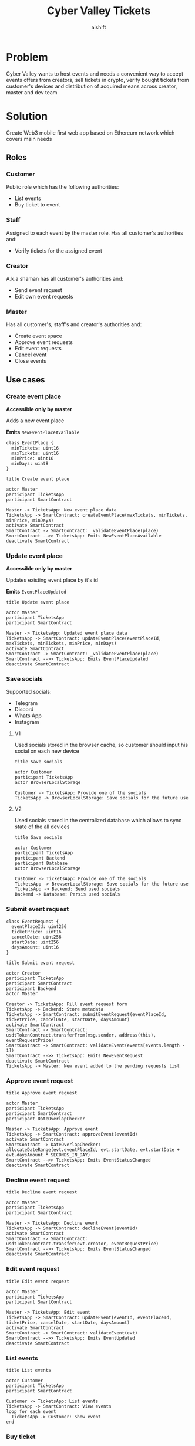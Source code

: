 #+title: Cyber Valley Tickets
#+author: aishift
#+LATEX_HEADER: \usepackage[margin=1.3in]{geometry}

* Table of contents                                          :toc_3:noexport:
- [[#problem][Problem]]
- [[#solution][Solution]]
  - [[#roles][Roles]]
    - [[#customer][Customer]]
    - [[#staff][Staff]]
    - [[#creator][Creator]]
    - [[#master][Master]]
  - [[#use-cases][Use cases]]
    - [[#create-event-place][Create event place]]
    - [[#update-event-place][Update event place]]
    - [[#save-socials][Save socials]]
    - [[#submit-event-request][Submit event request]]
    - [[#approve-event-request][Approve event request]]
    - [[#decline-event-request][Decline event request]]
    - [[#edit-event-request][Edit event request]]
    - [[#list-events][List events]]
    - [[#buy-ticket][Buy ticket]]
    - [[#assign-events-staff][Assign event's staff]]
    - [[#show-ticket][Show ticket]]
    - [[#verify-bought-ticket][Verify bought ticket]]
    - [[#cancel-event][Cancel Event]]
    - [[#close-event][Close event]]
  - [[#tech-stack][Tech stack]]
  - [[#excluded-features-from-the-first-stage][Excluded features from the first stage]]
  - [[#proxy-contract-vs-multiple-versions][Proxy contract vs multiple versions]]
  - [[#component-design][Component design]]
    - [[#general-overview][General overview]]
    - [[#smart-contract][Smart contract]]
    - [[#backend][Backend]]
- [[#questions][Questions]]
  - [[#both-desktop-and-mobile-are-required][Both desktop and mobile are required?]]
  - [[#is-it-required-to-verify-tickets-without-internet-connection][Is it required to verify tickets without internet connection?]]
  - [[#will-be-there-multiple-masters-or-the-only-one-in-foreseeable-future][Will be there multiple masters or the only one in foreseeable future?]]
  - [[#event-request-price-fixed-in-eth-depends-on-ethusd-rate-or-could-be-changed-by-the-master][Event request price fixed in ETH, depends on ETH/USD rate or could be changed by the master?]]
  - [[#is-a-ticket-transfer-allowed-eg-customer-a-bought-a-ticket-but-sent-it-to-the-customer-b][Is a ticket transfer allowed e.g. customer A bought a ticket, but sent it to the customer B?]]
  - [[#will-tickets-have-some-metainfo-about-the-owner-name-number-etc][Will tickets have some metainfo about the owner (name, number etc)]]
  - [[#is-it-applicable-to-show-available-seats-count-for-all-so-the-creator-and-master-can-see-it-as-well-without-additional-screen][Is it applicable to show available seats count for all (so the creator and master can see it as well without additional screen)?]]
  - [[#ui-design-references][UI design references]]

* Problem

Cyber Valley wants to host events and needs a convenient way to accept events offers from creators, sell tickets in crypto, verify bought tickets from customer's devices and distribution of acquired means across creator, master and dev team

* Solution

Create Web3 mobile first web app based on Ethereum network which covers main needs

** Roles

*** Customer

Public role which has the following authorities:

- List events
- Buy ticket to event

*** Staff

Assigned to each event by the master role. Has all customer's authorities and:

- Verify tickets for the assigned event

*** Creator

A.k.a shaman has all customer's authorities and:

- Send event request
- Edit own event requests

*** Master

Has all customer's, staff's and creator's authorities and:

- Create event space
- Approve event requests
- Edit event requests
- Cancel event
- Close events

** Use cases

*** Create event place

*Accessible only by master*

Adds a new event place

*Emits* ~NewEventPlaceAvailable~

#+begin_src plantuml :file ./img/event-place.png
class EventPlace {
  minTickets: uint16
  maxTickets: uint16
  minPrice: uint16
  minDays: uint8
}
#+end_src

#+RESULTS:
[[file:./img/event-place.png]]

#+begin_src plantuml :file ./img/create-event-place.png
title Create event place

actor Master
participant TicketsApp
participant SmartContract

Master -> TicketsApp: New event place data
TicketsApp -> SmartContract: createEventPlace(maxTickets, minTickets, minPrice, minDays)
activate SmartContract
SmartContract -> SmartContract: _validateEventPlace(place)
SmartContract -->> TicketsApp: Emits NewEventPlaceAvailable
deactivate SmartContract
#+end_src

#+RESULTS:
[[file:./img/create-event-place.png]]

*** Update event place

*Accessible only by master*

Updates existing event place by it's id

@@warning:Event place can't be changed if there is another event@@

*Emits* ~EventPlaceUpdated~

#+begin_src plantuml :file ./img/update-event-place.png
title Update event place

actor Master
participant TicketsApp
participant SmartContract

Master -> TicketsApp: Updated event place data
TicketsApp -> SmartContract: updateEventPlace(eventPlaceId, maxTickets, minTickets, minPrice, minDays)
activate SmartContract
SmartContract -> SmartContract: _validateEventPlace(place)
SmartContract -->> TicketsApp: Emits EventPlaceUpdated
deactivate SmartContract
#+end_src

#+RESULTS:
[[file:./img/update-event-place.png]]

*** Save socials

Supported socials:

- Telegram
- Discord
- Whats App
- Instagram

**** V1

Used socials stored in the browser cache, so customer should input his social on each new device

#+begin_src plantuml :file ./img/v1-save-socials.png
title Save socials

actor Customer
participant TicketsApp
actor BrowserLocalStorage

Customer -> TicketsApp: Provide one of the socials
TicketsApp -> BrowserLocalStorage: Save socials for the future use
#+end_src

#+RESULTS:
[[file:./img/v1-save-socials.png]]

**** V2

Used socials stored in the centralized database which allows to sync state of the all devices

#+begin_src plantuml :file ./img/v2-save-socials.png
title Save socials

actor Customer
participant TicketsApp
participant Backend
participant Database
actor BrowserLocalStorage

Customer -> TicketsApp: Provide one of the socials
TicketsApp -> BrowserLocalStorage: Save socials for the future use
TicketsApp -> Backend: Send used socials
Backend -> Database: Persis used socials
#+end_src

#+RESULTS:
[[file:./img/v2-save-socials.png]]

*** Submit event request

#+begin_src plantuml :file ./img/event-request.png
class EventRequest {
  eventPlaceId: uint256
  ticketPrice: uint16
  cancelDate: uint256
  startDate: uint256
  daysAmount: uint16
}
#+end_src

#+RESULTS:
[[file:./img/event-request.png]]

#+begin_src plantuml :file ./img/submit-event-request.png
title Submit event request

actor Creator
participant TicketsApp
participant SmartContract
participant Backend
actor Master

Creator -> TicketsApp: Fill event request form
TicketsApp -> Backend: Store metadata
TicketsApp -> SmartContract: submitEventRequest(eventPlaceId, ticketPrice, cancelDate, startDate, daysAmount)
activate SmartContract
SmartContract -> SmartContract: usdtTokenContract.transferFrom(msg.sender, address(this), eventRequestPrice)
SmartContract -> SmartContract: validateEvent(events[events.length - 1])
SmartContract -->> TicketsApp: Emits NewEventRequest
deactivate SmartContract
TicketsApp -> Master: New event added to the pending requests list
#+end_src

#+RESULTS:
[[file:./img/submit-event-request.png]]

*** Approve event request

#+begin_src plantuml :file ./img/approve-event-request.png
title Approve event request

actor Master
participant TicketsApp
participant SmartContract
participant DateOverlapChecker

Master -> TicketsApp: Approve event
TicketsApp -> SmartContract: approveEvent(eventId)
activate SmartContract
SmartContract -> DateOverlapChecker: allocateDateRange(evt.eventPlaceId, evt.startDate, evt.startDate + evt.daysAmount * SECONDS_IN_DAY)
SmartContract -->> TicketsApp: Emits EventStatusChanged
deactivate SmartContract
#+end_src

#+RESULTS:
[[file:./img/approve-event-request.png]]

*** Decline event request

#+begin_src plantuml :file ./img/decline-event-request.png
title Decline event request

actor Master
participant TicketsApp
participant SmartContract

Master -> TicketsApp: Decline event
TicketsApp -> SmartContract: declineEvent(eventId)
activate SmartContract
SmartContract -> SmartContract: usdtTokenContract.transfer(evt.creator, eventRequestPrice)
SmartContract -->> TicketsApp: Emits EventStatusChanged
deactivate SmartContract
#+end_src

#+RESULTS:
[[file:./img/decline-event-request.png]]

*** Edit event request

#+begin_src plantuml :file ./img/edit-event-request.png
title Edit event request

actor Master
participant TicketsApp
participant SmartContract

Master -> TicketsApp: Edit event
TicketsApp -> SmartContract: updateEvent(eventId, eventPlaceId, ticketPrice, cancelDate, startDate, daysAmount)
activate SmartContract
SmartContract -> SmartContract: validateEvent(evt)
SmartContract -->> TicketsApp: Emits EventUpdated
deactivate SmartContract
#+end_src

#+RESULTS:
[[file:./img/edit-event-request.png]]

*** List events

#+begin_src plantuml :file ./img/list-events.png
title List events

actor Customer
participant TicketsApp
participant SmartContract

Customer -> TicketsApp: List events
TicketsApp -> SmartContract: View events
loop for each event
  TicketsApp -> Customer: Show event
end
#+end_src

#+RESULTS:
[[file:./img/list-events.png]]

*** Buy ticket

**** V1
#+begin_src plantuml :file ./img/v1-buy-ticket.png
title Buy ticket

actor Customer
participant TicketsApp
participant SmartContract
participant CyberValleyEventTicket

Customer -> TicketsApp: Buy a ticket for the selected event
TicketsApp -> SmartContract: mintTicket(eventId, digest, hashFunction, size)
activate SmartContract
SmartContract -> SmartContract: usdtTokenContract.transferFrom(msg.sender, address(this), evt.ticketPrice)
SmartContract -> CyberValleyEventTicket: eventTicketContract.mint(msg.sender, eventId, digest, hashFunction, size)
SmartContract -->> TicketsApp: Emits EventTicketVerified
deactivate SmartContract
TicketsApp -> Customer: Congratulation, here is your ticket
#+end_src

#+RESULTS:
[[file:./img/v1-buy-ticket.png]]

**** V2
#+begin_src plantuml :file ./img/v2-buy-ticket.png
title Buy ticket

actor Customer
participant TicketsApp
participant SmartContract
participant CyberValleyEventTicket

Customer -> TicketsApp: Buy a ticket for the selected event
TicketsApp -> SmartContract: mintTicket(eventId, digest, hashFunction, size)
activate SmartContract
SmartContract -> SmartContract: usdtTokenContract.transferFrom(msg.sender, address(this), evt.ticketPrice)
alt Customer does not have enough USDT
  TicketsApp -> Customer: Offer to swap the biggest asset to USDT
end
SmartContract -> CyberValleyEventTicket: eventTicketContract.mint(msg.sender, eventId, digest, hashFunction, size)
SmartContract -->> TicketsApp: Emits EventTicketVerified
deactivate SmartContract
TicketsApp -> Customer: Congratulation, here is your ticket
#+end_src

#+RESULTS:
[[file:./img/v2-buy-ticket.png]]

*** Assign event's staff

This could be changed to the array of staff independent from the event which can be edited by the master.

Also given approach makes it difficult to list events for the given staff's address and requires GAS for each edit.

As and alternative we can store staff addresses in the IPFS, but it'll introduce some latency in exchange of less GAS cost.

#+begin_src plantuml :file ./img/assign-event-staff.png
title Assign event staff

actor Master
participant TicketsApp
participant CyberValleyEventTicket

Master -> TicketsApp: Assign given EOA as staff for the event
TicketsApp -> CyberValleyEventTicket: setEventManagerAddress(_eventManagerAddress)
#+end_src

#+RESULTS:
[[file:./img/assign-event-staff.png]]

*** Show ticket

#+begin_src plantuml :file ./img/show-ticket.png
actor Customer
participant TicketsApp
participant SmartContract
participant CyberValleyEventTicket

Customer -> TicketsApp: Show ticket for the given event
TicketsApp -> CyberValleyEventTicket: ticketMeta(tokenId)
TicketsApp -> Customer: Show ticket QR
#+end_src

#+RESULTS:
[[file:./img/show-ticket.png]]

*** Verify bought ticket

#+begin_src plantuml :file ./img/verify-bought-ticket.png
title Verify bought ticket

actor Customer
actor Staff
participant TicketsApp
participant SmartContract

Customer -> TicketsApp: Display QR
Customer -> Staff: Show QR
Staff -> TicketsApp: Verify QR
TicketsApp -> SmartContract: Verify authority and NFT correctness
#+end_src

#+RESULTS:
[[file:./img/verify-bought-ticket.png]]

*** Cancel Event

#+begin_src plantuml :file ./img/cancel-event.png
title Cancel event

participant Backend
actor Master
actor Customer
participant SmartContract

Master -> Backend: Cancel event
Backend -> SmartContract: cancelEvent(eventId)
activate SmartContract
SmartContract -> SmartContract: usdtTokenContract.transfer(evt.customers[idx], evt.ticketPrice)
SmartContract -> SmartContract: usdtTokenContract.transfer(evt.creator, eventRequestPrice)
deactivate SmartContract
loop for each customer with a ticket
  SmartContract -> Customer: Send refund
end
#+end_src

#+RESULTS:
[[file:./img/cancel-event.png]]

*** Close event

#+begin_src plantuml :file ./img/close-event.png
actor Master
participant TicketsApp
participant SmartContract
actor Creator
actor DevTeam

Master -> TicketsApp: Close event
TicketsApp -> SmartContract: closeEvent(eventId)
activate SmartContract
SmartContract -> SmartContract: usdtTokenContract.transfer(master, masterShare)
SmartContract -> SmartContract: usdtTokenContract.transfer(devTeam, devTeamShare)
SmartContract -> SmartContract: usdtTokenContract.transfer(evt.creator, networth - masterShare - devTeamShare)
deactivate SmartContract
SmartContract -> Master: Send funds
SmartContract -> Creator: Send funds
SmartContract -> DevTeam: Send funds
#+end_src

#+RESULTS:
[[file:./img/close-event.png]]

** Tech stack

Solidity, OpenZeppelin (=@openzeppelin/contracts@4.9.3=), React, TypeScript, Tailwind, ethers.js, IPFS

Also a thin backend over database is required to provide free of charge ability to change event request data before it's approve, so it'll be implemented with Python, Valkey and Litestar

** Excluded features from the first stage

Given list of features can be interpreted as obviously required or any section below can unintentionally imply them, so they explicitly mentioned

- Tickets refund
- Cancel or refund event request submission
- Any sort of push notifications about any updates or new data
- Ticket price change on sold out and increasing available seats
- Remove assigned staff person to the event

** Proxy contract vs multiple versions

Because of big amount of reads from the blockchain (which lead to spending gas on call delegation in proxy) we offer to use multiple versions and support them on the client side. To prevent difficulties of funds & data migration between versions, we'll create new events in a new version, but still support the previous ones until all events there will be closed or canceled.

** Component design

*** General overview

#+begin_src plantuml :file ./img/component-design.png
title General component design

() Customer

component TicketsApp {
}

component SmartContracts {
  [CyberValleyEventManager.sol]
  [CyberValleyEventTicket.sol]
  [DateOverlapChecker.sol]
}

database Backend {
  database Database
}

cloud IPFS

[Customer] -- TicketsApp : Uses

TicketsApp -- SmartContracts : Interacts with
TicketsApp -- IPFS : Stores/Fetches Metadata
TicketsApp -- Backend : Interacts with
Backend -- Database : Stores unapproved event requests

[CyberValleyEventManager.sol] -- [CyberValleyEventTicket.sol] : Mints Tickets
[CyberValleyEventManager.sol] -- [DateOverlapChecker.sol] : Checks Date Overlaps
#+end_src

#+RESULTS:
[[file:./img/component-design.png]]

*** Smart contract

**** Event manager

#+begin_src plantuml :file ./img/event-manager.png
class CyberValleyEventManager {
  - events: Event[]
  - eventPlaces: EventPlace[]
  - usdtTokenContract: IERC20
  - eventTicketContract: CyberValleyEventTicket
  - devTeamPercentage: uint256
  - devTeam: address
  - masterPercentage: uint256
  - master: address
  - eventRequestPrice: uint256

  - {static} MASTER_ROLE: bytes32

  + createEventPlace(maxTickets: uint16, minTickets: uint16, minPrice: uint16, minDays: uint8)
  + updateEventPlace(eventPlaceId: uint256, maxTickets: uint16, minTickets: uint16, minPrice: uint16, minDays: uint8)
  + submitEventRequest(eventPlaceId: uint256, ticketPrice: uint16, cancelDate: uint256, startDate: uint256, daysAmount: uint16)
  + approveEvent(eventId: uint256)
  + declineEvent(eventId: uint256)
  + updateEvent(eventId: uint256, eventPlaceId: uint256, ticketPrice: uint16, cancelDate: uint256, startDate: uint256, daysAmount: uint16)
  + cancelEvent(eventId: uint256)
  + closeEvent(eventId: uint256)
  + mintTicket(eventId: uint256, digest: bytes32, hashFunction: uint8, size: uint8)
}

class Event {
  - creator: address
  - eventPlaceId: uint256
  - ticketPrice: uint16
  - cancelDate: uint256
  - startDate: uint256
  - daysAmount: uint16
  - status: EventStatus
  - customers: address[]
}

enum EventStatus {
  Submitted,
  Approved,
  Declined,
  Cancelled,
  Closed
}

class EventPlace {
  - maxTickets: uint16
  - minTickets: uint16
  - minPrice: uint16
  - minDays: uint8
}

interface IERC20 {
  + transferFrom(address sender, address recipient, uint256 amount)
  + transfer(address recipient, uint256 amount)
  + balanceOf(address account): uint256
  + allowance(address owner, address spender): uint256
}

class CyberValleyEventTicket {
  + mint(address to, uint256 eventId, bytes32 digest, uint8 hashFunction, uint8 size)
}

abstract class AccessControl {
  + grantRole(bytes32 role, address account)
  + revokeRole(bytes32 role, address account)
  + hasRole(bytes32 role, address account): bool
}

CyberValleyEventManager --|> AccessControl
CyberValleyEventManager --o IERC20
CyberValleyEventManager --o CyberValleyEventTicket
CyberValleyEventManager --> Event
CyberValleyEventManager --> EventPlace
Event --> EventStatus
#+end_src

#+RESULTS:
[[file:./img/event-manager.png]]

***** Create event place

*Accessible only by master*

Adds a new event place

*Emits* ~NewEventPlaceAvailable~

Validations:
-   =eventPlace.maxTickets >= eventPlace.minTickets=, "Max tickets must be greater or equal min tickets"
-   =eventPlace.maxTickets > 0 && eventPlace.minTickets > 0 && eventPlace.minPrice > 0 && eventPlace.minDays > 0=, "Values must be greater than zero"

***** Update event place

*Accessible only by master*

Updates existing event place by it's id

@@warning:Event place can't be changed if there is another event@@

*Emits* ~EventPlaceUpdated~

Validations:
-   =eventPlaceId < eventPlaces.length=, "eventPlaceId should exist"
-   =eventPlace.maxTickets >= eventPlace.minTickets=, "Max tickets must be greater or equal min tickets"
-   =eventPlace.maxTickets > 0 && eventPlace.minTickets > 0 && eventPlace.minPrice > 0 && eventPlace.minDays > 0=, "Values must be greater than zero"

***** Submit event request

*Public*

Creates new event request.

Validations:
-   =usdtTokenContract.balanceOf(msg.sender) >= eventRequestPrice=, "Not enough tokens"
-   =usdtTokenContract.allowance(msg.sender, address(this)) >= eventRequestPrice=, "Required amount was not allowed"

***** Approve event

*Accessible only by master*

Transforms event request into the proper event which is visible to others

*Emits* ~EventStatusChanged~

Validations:

-   =evt.status == EventStatus.Submitted=, "Event status differs from submitted"

***** Decline event

*Accessible only by master*

Removes event request from the queue and refunds means to the creator

*Emits* ~EventStatusChanged~

Validations:

-   =evt.status == EventStatus.Submitted=, "Event status differs from submitted"

***** Update event

*Accessible only by master*

Allows to change the event data.

*Emits* ~EventUpdated~

***** Cancel event

*Accessible only by master*

Cancels given event and refunds all means between creator and customers who bought a ticket

*Emits* ~EventStatusChanged~

Validations:

-   =evt.status == EventStatus.Approved=, "Only event in approved state can be cancelled"
-   =block.timestamp >= evt.cancelDate=, "Event can not be cancelled before setted date"

***** Close event

*Accessible only by master*

Closes given event and sends means to the master, creator and dev team according to their shares

*Emits* ~EventStatusChanged~

Validations:

-   =evt.status == EventStatus.Approved=, "Only event in approved state can be closed"
-   =block.timestamp >= evt.startDate + evt.daysAmount * SECONDS_IN_DAY=, "Event has not been finished yet"

***** Mint ticket

*Accessible by event manager*

Checks if provided NFT was minted by the =EventManager= contract and connected to the given event.

@@warning:Marks the ticket as used for the current day and makes it impossible to reenter the event@@

Validations:

-   =evt.customers.length < eventPlaces[evt.eventPlaceId].maxTickets=, "Sold out"

**** Event ticket

#+begin_src plantuml :file ./img/event-ticket.png
class CyberValleyEventTicket {
  - name: string
  - symbol: string
  - eventManagerAddress: address
  - ticketsMeta: mapping(uint256 => Multihash)
  - isRedeemed: mapping(uint256 => bool)

  - {static} MASTER_ROLE: bytes32
  - {static} STAFF_ROLE: bytes32
  - {static} EVENT_MANAGER_ROLE: bytes32

  + setEventManagerAddress(_eventManagerAddress: address)
  + mint(address to: address, eventId: uint256, digest: bytes32, hashFunction: uint8, size: uint8)
  + ticketMeta(tokenId: uint256): (bytes32 digest, uint8 hashFunction, uint8 size)
  + redeemTicket(tokenId: uint256)
}

class Multihash {
  - digest: bytes32
  - hashFunction: uint8
  - size: uint8
}

interface IERC721 {
    function balanceOf(address owner) external view returns (uint256 balance);
    function ownerOf(uint256 tokenId) external view returns (address owner);
}

interface IERC721Metadata {
    function name() external view returns (string memory);
    function symbol() external view returns (string memory);
    function tokenURI(uint256 tokenId) external view returns (string memory);
}

abstract class AccessControl {
  + grantRole(bytes32 role, address account)
  + revokeRole(bytes32 role, address account)
  + hasRole(bytes32 role, address account): bool
}

CyberValleyEventTicket --> Multihash
CyberValleyEventTicket --|> IERC721
CyberValleyEventTicket --|> IERC721Metadata
CyberValleyEventTicket --|> AccessControl
#+end_src

#+RESULTS:
[[file:./img/event-ticket.png]]

*** Backend

It's required for the two general purposes:

- Temporal storage for the event requests
- Indexing of smart contract state

Both of this solutions provide the most minimal off-chain reading pricing (probably even fit into free tier) and allow to publicly expose them without difficult caching system

**** Temporal event request storage
***** POST /events/requests

*Auth* public

Saves event request before the payment and storing in the blockchain. Customer who had sent event request becomes creator and can list his submissions.

Because this endpoint is publicly available for the V1 the request pool is introduced of big enough size (100_000 or even more). Requests from it will be translated to the persistent memory only after getting event from the =EventManager= about approved payment. This will make it harder to spam requests and make it harder to block the system in general.

*Returns* Saved event request id

#+begin_src plantuml :file ./img/event-request-model.png
class EventRequestModel {
  creator: string
  eventPlaceId: int
  ticketPrice: int
  startDate: datetime
  cancelDate: datetime
  daysAmount: int
}
#+end_src

#+RESULTS:
[[file:./img/event-request-model.png]]

***** GET /events/requests

*Auth* master or creator

*Returns* List of all pending =EventRequestModel= for the master and only owned for creator

***** POST /events

*Auth* master

Converts given event request by it's id into event and stores it in IPFS
Deletes event request from the storage

*Returns* =404= if event request wasn't found

#+begin_src plantuml :file ./img/new-event-model.png
class NewEventModel {
  eventId: int
}
#+end_src

#+RESULTS:
[[file:./img/new-event-model.png]]

**** Indexer
***** GET /events

Allows to effectively fetch all events (finished and pending)

*Returns* List of =EventModel=

#+begin_src plantuml :file ./img/event-model.png
class EventModel {
  + name: string
  + creator: CreatorModel
  + description: DescriptionModel
  + startsAt: datetime
  + daysAmount: int
  + place: EventPlaceModel
  + availableSeats: int
  + ticketPrice: int
}

class CreatorModel {
  + name: string
  + contact: SocialContactModel
}

class DescriptionModel {
  + text: string
  + links: string[]
  + pictureUrl: string
}

class EventPlaceModel {
  + name: string
  + totalSeats: int
}

class SocialContactModel {
  + value: Telegram | Discord | WhatsApp | Instagram
}

EventModel --> CreatorModel
EventModel --> DescriptionModel
EventModel --> EventPlaceModel
CreatorModel --> SocialContactModel
#+end_src

#+RESULTS:
[[file:./img/event-model.png]]

***** GET /event/{event-id}/ticket/{ticket-id}

*Auth* Master & staff

*Returns* Ticket metadata for the given event

#+begin_src plantuml :file ./img/event-ticket-model.png
class EventTicketModel {
  eventId: string
  owner: string
  socials: Socials
  days: int
  usage: int
}
#+end_src

#+RESULTS:
[[file:./img/event-ticket-model.png]]

**** Sign-in with Ethereum

Because of requirement to allow posting and fetching event requests for the master some authentication process should be made. It could be made with JWT and [[https://docs.metamask.io/wallet/how-to/sign-data/#use-personal_sign][Infura's ~personal_sign~ method]]

***** POST /auth/generate-nonce/{public-address}

Generates session and checks if the given ~public-address~ is allowed to sign-in

*Returns* nonce or =403=

***** POST /auth/verify-signature/{public-address}

Verifies signature and returns JWT

*Returns* JWT token or =403=

#+begin_src plantuml :file ./img/verify-signature-model.png
class VerifySignatureModel {
  signature: string
}
#+end_src

#+RESULTS:
[[file:./img/verify-signature-model.png]]

* Questions

** Both desktop and mobile are required?

#+begin_quote
Mobile only
#+end_quote

** Is it required to verify tickets without internet connection?

#+begin_quote
No
#+end_quote

** Will be there multiple masters or the only one in foreseeable future?

#+begin_quote
Only one
#+end_quote

** Event request price fixed in ETH, depends on ETH/USD rate or could be changed by the master?

#+begin_quote
Smart contract should work with USDT
#+end_quote

** Is a ticket transfer allowed e.g. customer A bought a ticket, but sent it to the customer B?

#+begin_quote
Yes
#+end_quote

It requires additional UI and flows to properly update ticket's meta data, so this feature will be skipped in the V1

** Will tickets have some metainfo about the owner (name, number etc)

#+begin_quote
Yes, socials i.e. one or many {Telegram, Discord, Instagram, Whats App}
#+end_quote

** Is it applicable to show available seats count for all (so the creator and master can see it as well without additional screen)?

#+begin_quote
Yes
#+end_quote

** UI design references

#+begin_quote
https://dribbble.com/shots/23082238-Earthquake-Warning-App-Cyberpunk-Design-Style
#+end_quote
